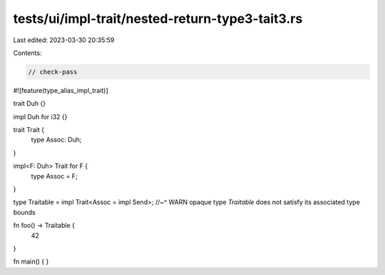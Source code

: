 tests/ui/impl-trait/nested-return-type3-tait3.rs
================================================

Last edited: 2023-03-30 20:35:59

Contents:

.. code-block:: rs

    // check-pass

#![feature(type_alias_impl_trait)]

trait Duh {}

impl Duh for i32 {}

trait Trait {
    type Assoc: Duh;
}

impl<F: Duh> Trait for F {
    type Assoc = F;
}

type Traitable = impl Trait<Assoc = impl Send>;
//~^ WARN opaque type `Traitable` does not satisfy its associated type bounds

fn foo() -> Traitable {
    42
}

fn main() {
}


